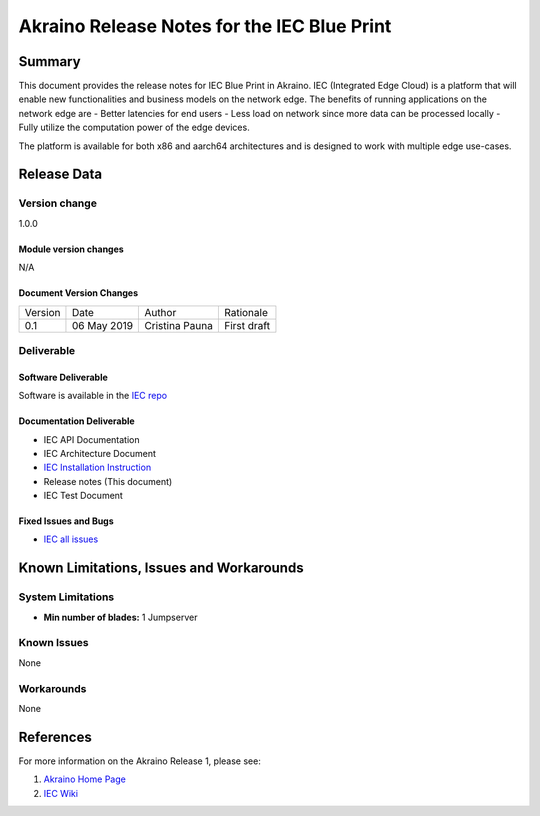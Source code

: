 .. This work is licensed under a Creative Commons Attribution 4.0 International License.
.. http://creativecommons.org/licenses/by/4.0
.. (c) Akraino Project, Inc. and its contributors

********************************************
Akraino Release Notes for the IEC Blue Print
********************************************

Summary
=======
This document provides the release notes for IEC Blue Print in Akraino.
IEC (Integrated Edge Cloud) is a platform that will enable new functionalities
and business models on the network edge. The benefits of running applications on
the network edge are - Better latencies for end users - Less load on network
since more data can be processed locally - Fully utilize the computation power
of the edge devices.

The platform is available for both x86 and aarch64 architectures and is designed
to work with multiple edge use-cases.

Release Data
============

Version change
--------------
1.0.0

Module version changes
``````````````````````
N/A

Document Version Changes
````````````````````````
+---------+--------------+------------------+--------------------+
| Version | Date         | Author           | Rationale          |
+---------+--------------+------------------+--------------------+
| 0.1     | 06 May 2019  | Cristina Pauna   | First draft        |
+---------+--------------+------------------+--------------------+

Deliverable
-----------

Software Deliverable
````````````````````
Software is available in the `IEC repo`_

Documentation Deliverable
`````````````````````````
- IEC API Documentation

- IEC Architecture Document

- `IEC Installation Instruction`_

- Release notes (This document)

- IEC Test Document


Fixed Issues and Bugs
`````````````````````
- `IEC all issues`_

Known Limitations, Issues and Workarounds
=========================================

System Limitations
------------------

- **Min number of blades:** 1 Jumpserver

Known Issues
------------
None

Workarounds
-----------
None

References
==========

For more information on the Akraino Release 1, please see:

#. `Akraino Home Page`_
#. `IEC Wiki`_

.. All links go below this line
.. _`IEC repo`: https://gerrit.akraino.org/r/gitweb?p=iec.git;a=tree
.. _`IEC Installation Instruction`: https://gerrit.akraino.org/r/gitweb?p=iec.git;a=blob;f=docs/release/installation/installation.instruction.rst
.. _`IEC all issues`: https://jira.akraino.org/issues/?filter=10203
.. _`Akraino Home Page`: https://wiki.akraino.org/pages/viewpage.action?pageId=327703
.. _`IEC Wiki`: https://wiki.akraino.org/display/AK/Integrated+Edge+Cloud+%28IEC%29+Blueprint+Family
